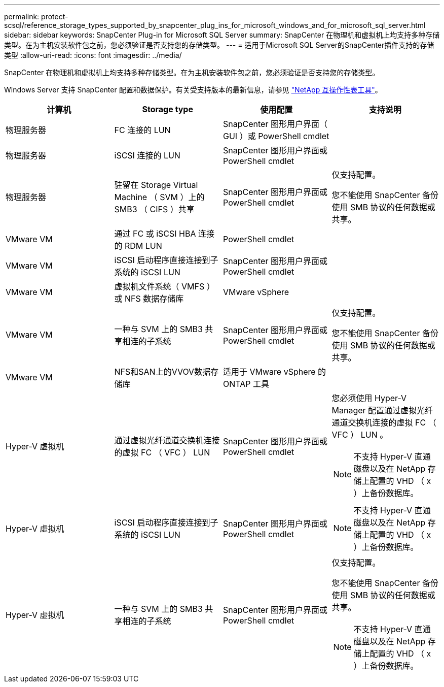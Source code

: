 ---
permalink: protect-scsql/reference_storage_types_supported_by_snapcenter_plug_ins_for_microsoft_windows_and_for_microsoft_sql_server.html 
sidebar: sidebar 
keywords: SnapCenter Plug-in for Microsoft SQL Server 
summary: SnapCenter 在物理机和虚拟机上均支持多种存储类型。在为主机安装软件包之前，您必须验证是否支持您的存储类型。 
---
= 适用于Microsoft SQL Server的SnapCenter插件支持的存储类型
:allow-uri-read: 
:icons: font
:imagesdir: ../media/


[role="lead"]
SnapCenter 在物理机和虚拟机上均支持多种存储类型。在为主机安装软件包之前，您必须验证是否支持您的存储类型。

Windows Server 支持 SnapCenter 配置和数据保护。有关受支持版本的最新信息，请参见
https://imt.netapp.com/matrix/imt.jsp?components=116859;&solution=1257&isHWU&src=IMT["NetApp 互操作性表工具"^]。

|===
| 计算机 | Storage type | 使用配置 | 支持说明 


 a| 
物理服务器
 a| 
FC 连接的 LUN
 a| 
SnapCenter 图形用户界面（ GUI ）或 PowerShell cmdlet
 a| 



 a| 
物理服务器
 a| 
iSCSI 连接的 LUN
 a| 
SnapCenter 图形用户界面或 PowerShell cmdlet
 a| 



 a| 
物理服务器
 a| 
驻留在 Storage Virtual Machine （ SVM ）上的 SMB3 （ CIFS ）共享
 a| 
SnapCenter 图形用户界面或 PowerShell cmdlet
 a| 
仅支持配置。

您不能使用 SnapCenter 备份使用 SMB 协议的任何数据或共享。



 a| 
VMware VM
 a| 
通过 FC 或 iSCSI HBA 连接的 RDM LUN
 a| 
PowerShell cmdlet
 a| 



 a| 
VMware VM
 a| 
iSCSI 启动程序直接连接到子系统的 iSCSI LUN
 a| 
SnapCenter 图形用户界面或 PowerShell cmdlet
 a| 



 a| 
VMware VM
 a| 
虚拟机文件系统（ VMFS ）或 NFS 数据存储库
 a| 
VMware vSphere
 a| 



 a| 
VMware VM
 a| 
一种与 SVM 上的 SMB3 共享相连的子系统
 a| 
SnapCenter 图形用户界面或 PowerShell cmdlet
 a| 
仅支持配置。

您不能使用 SnapCenter 备份使用 SMB 协议的任何数据或共享。



 a| 
VMware VM
 a| 
NFS和SAN上的VVOV数据存储库
 a| 
适用于 VMware vSphere 的 ONTAP 工具
 a| 



 a| 
Hyper-V 虚拟机
 a| 
通过虚拟光纤通道交换机连接的虚拟 FC （ VFC ） LUN
 a| 
SnapCenter 图形用户界面或 PowerShell cmdlet
 a| 
您必须使用 Hyper-V Manager 配置通过虚拟光纤通道交换机连接的虚拟 FC （ VFC ） LUN 。


NOTE: 不支持 Hyper-V 直通磁盘以及在 NetApp 存储上配置的 VHD （ x ）上备份数据库。



 a| 
Hyper-V 虚拟机
 a| 
iSCSI 启动程序直接连接到子系统的 iSCSI LUN
 a| 
SnapCenter 图形用户界面或 PowerShell cmdlet
 a| 

NOTE: 不支持 Hyper-V 直通磁盘以及在 NetApp 存储上配置的 VHD （ x ）上备份数据库。



 a| 
Hyper-V 虚拟机
 a| 
一种与 SVM 上的 SMB3 共享相连的子系统
 a| 
SnapCenter 图形用户界面或 PowerShell cmdlet
 a| 
仅支持配置。

您不能使用 SnapCenter 备份使用 SMB 协议的任何数据或共享。


NOTE: 不支持 Hyper-V 直通磁盘以及在 NetApp 存储上配置的 VHD （ x ）上备份数据库。

|===